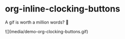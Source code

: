 * org-inline-clocking-buttons

A gif is worth a million words? 🤠

![](media/demo-org-clocking-buttons.gif)
